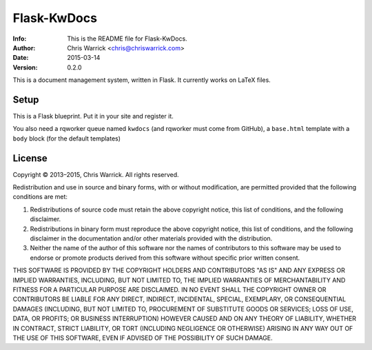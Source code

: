 ============
Flask-KwDocs
============

:Info: This is the README file for Flask-KwDocs.
:Author: Chris Warrick <chris@chriswarrick.com>
:Date: 2015-03-14
:Version: 0.2.0

This is a document management system, written in Flask.  It currently works on
LaTeX files.

Setup
-----

This is a Flask blueprint.  Put it in your site and register it.

You also need a rqworker queue named ``kwdocs`` (and rqworker must come from
GitHub), a ``base.html`` template with a ``body`` block (for the default
templates)

License
-------
Copyright © 2013–2015, Chris Warrick.
All rights reserved.

Redistribution and use in source and binary forms, with or without
modification, are permitted provided that the following conditions are
met:

1. Redistributions of source code must retain the above copyright
   notice, this list of conditions, and the following disclaimer.

2. Redistributions in binary form must reproduce the above copyright
   notice, this list of conditions, and the following disclaimer in the
   documentation and/or other materials provided with the distribution.

3. Neither the name of the author of this software nor the names of
   contributors to this software may be used to endorse or promote
   products derived from this software without specific prior written
   consent.

THIS SOFTWARE IS PROVIDED BY THE COPYRIGHT HOLDERS AND CONTRIBUTORS
"AS IS" AND ANY EXPRESS OR IMPLIED WARRANTIES, INCLUDING, BUT NOT
LIMITED TO, THE IMPLIED WARRANTIES OF MERCHANTABILITY AND FITNESS FOR
A PARTICULAR PURPOSE ARE DISCLAIMED.  IN NO EVENT SHALL THE COPYRIGHT
OWNER OR CONTRIBUTORS BE LIABLE FOR ANY DIRECT, INDIRECT, INCIDENTAL,
SPECIAL, EXEMPLARY, OR CONSEQUENTIAL DAMAGES (INCLUDING, BUT NOT
LIMITED TO, PROCUREMENT OF SUBSTITUTE GOODS OR SERVICES; LOSS OF USE,
DATA, OR PROFITS; OR BUSINESS INTERRUPTION) HOWEVER CAUSED AND ON ANY
THEORY OF LIABILITY, WHETHER IN CONTRACT, STRICT LIABILITY, OR TORT
(INCLUDING NEGLIGENCE OR OTHERWISE) ARISING IN ANY WAY OUT OF THE USE
OF THIS SOFTWARE, EVEN IF ADVISED OF THE POSSIBILITY OF SUCH DAMAGE.
